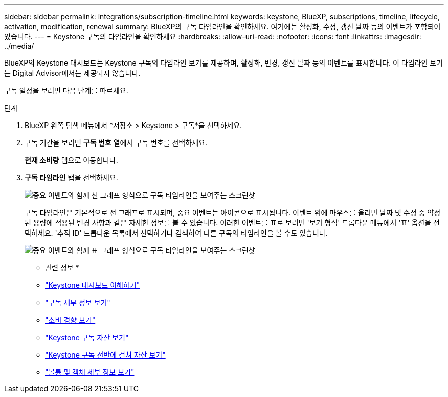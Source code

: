 ---
sidebar: sidebar 
permalink: integrations/subscription-timeline.html 
keywords: keystone, BlueXP, subscriptions, timeline, lifecycle, activation, modification, renewal 
summary: BlueXP의 구독 타임라인을 확인하세요. 여기에는 활성화, 수정, 갱신 날짜 등의 이벤트가 포함되어 있습니다. 
---
= Keystone 구독의 타임라인을 확인하세요
:hardbreaks:
:allow-uri-read: 
:nofooter: 
:icons: font
:linkattrs: 
:imagesdir: ../media/


[role="lead"]
BlueXP의 Keystone 대시보드는 Keystone 구독의 타임라인 보기를 제공하며, 활성화, 변경, 갱신 날짜 등의 이벤트를 표시합니다. 이 타임라인 보기는 Digital Advisor에서는 제공되지 않습니다.

구독 일정을 보려면 다음 단계를 따르세요.

.단계
. BlueXP 왼쪽 탐색 메뉴에서 *저장소 > Keystone > 구독*을 선택하세요.
. 구독 기간을 보려면 *구독 번호* 열에서 구독 번호를 선택하세요.
+
*현재 소비량* 탭으로 이동합니다.

. *구독 타임라인* 탭을 선택하세요.
+
image:bxp-subscription-timeline-graph.png["중요 이벤트와 함께 선 그래프 형식으로 구독 타임라인을 보여주는 스크린샷"]

+
구독 타임라인은 기본적으로 선 그래프로 표시되며, 중요 이벤트는 아이콘으로 표시됩니다. 이벤트 위에 마우스를 올리면 날짜 및 수정 중 약정된 용량에 적용된 변경 사항과 같은 자세한 정보를 볼 수 있습니다. 이러한 이벤트를 표로 보려면 '보기 형식' 드롭다운 메뉴에서 '표' 옵션을 선택하세요. '추적 ID' 드롭다운 목록에서 선택하거나 검색하여 다른 구독의 타임라인을 볼 수도 있습니다.

+
image:bxp-subscription-timeline.png["중요 이벤트와 함께 표 그래프 형식으로 구독 타임라인을 보여주는 스크린샷"]



* 관련 정보 *

* link:../integrations/dashboard-overview.html["Keystone 대시보드 이해하기"]
* link:../integrations/subscriptions-tab.html["구독 세부 정보 보기"]
* link:../integrations/consumption-tab.html["소비 경향 보기"]
* link:../integrations/assets-tab.html["Keystone 구독 자산 보기"]
* link:../integrations/assets.html["Keystone 구독 전반에 걸쳐 자산 보기"]
* link:../integrations/volumes-objects-tab.html["볼륨 및 객체 세부 정보 보기"]

